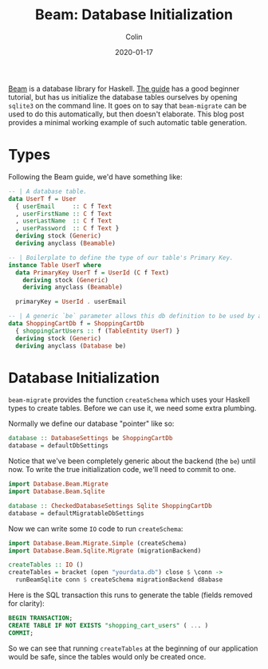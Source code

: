 #+TITLE: Beam: Database Initialization
#+DATE: 2020-01-17
#+AUTHOR: Colin
#+HTML_HEAD: <link rel="stylesheet" type="text/css" href="../assets/org-theme.css"/>

[[http://hackage.haskell.org/package/beam-core][Beam]] is a database library for Haskell. [[https://tathougies.github.io/beam/][The guide]] has a good beginner tutorial,
but has us initialize the database tables ourselves by opening ~sqlite3~ on the
command line. It goes on to say that ~beam-migrate~ can be used to do this
automatically, but then doesn't elaborate. This blog post provides a minimal
working example of such automatic table generation.

* Types

Following the Beam guide, we'd have something like:

#+begin_src haskell
  -- | A database table.
  data UserT f = User
    { userEmail     :: C f Text
    , userFirstName :: C f Text
    , userLastName  :: C f Text
    , userPassword  :: C f Text }
    deriving stock (Generic)
    deriving anyclass (Beamable)

  -- | Boilerplate to define the type of our table's Primary Key.
  instance Table UserT where
    data PrimaryKey UserT f = UserId (C f Text)
      deriving stock (Generic)
      deriving anyclass (Beamable)

    primaryKey = UserId . userEmail

  -- | A generic `be` parameter allows this db definition to be used by any backend.
  data ShoppingCartDb f = ShoppingCartDb
    { shoppingCartUsers :: f (TableEntity UserT) }
    deriving stock (Generic)
    deriving anyclass (Database be)
#+end_src

* Database Initialization

~beam-migrate~ provides the function ~createSchema~ which uses your Haskell
types to create tables. Before we can use it, we need some extra plumbing.

Normally we define our database "pointer" like so:

#+begin_src haskell
  database :: DatabaseSettings be ShoppingCartDb
  database = defaultDbSettings
#+end_src

Notice that we've been completely generic about the backend (the ~be~) until
now. To write the true initialization code, we'll need to commit to one.

#+begin_src haskell
  import Database.Beam.Migrate
  import Database.Beam.Sqlite

  database :: CheckedDatabaseSettings Sqlite ShoppingCartDb
  database = defaultMigratableDbSettings
#+end_src

Now we can write some ~IO~ code to run ~createSchema~:

#+begin_src haskell
  import Database.Beam.Migrate.Simple (createSchema)
  import Database.Beam.Sqlite.Migrate (migrationBackend)

  createTables :: IO ()
  createTables = bracket (open "yourdata.db") close $ \conn ->
    runBeamSqlite conn $ createSchema migrationBackend d8abase
#+end_src

Here is the SQL transaction this runs to generate the table (fields removed for
clarity):

#+begin_src sql
  BEGIN TRANSACTION;
  CREATE TABLE IF NOT EXISTS "shopping_cart_users" ( ... )
  COMMIT;
#+end_src

So we can see that running ~createTables~ at the beginning of our application
would be safe, since the tables would only be created once.
